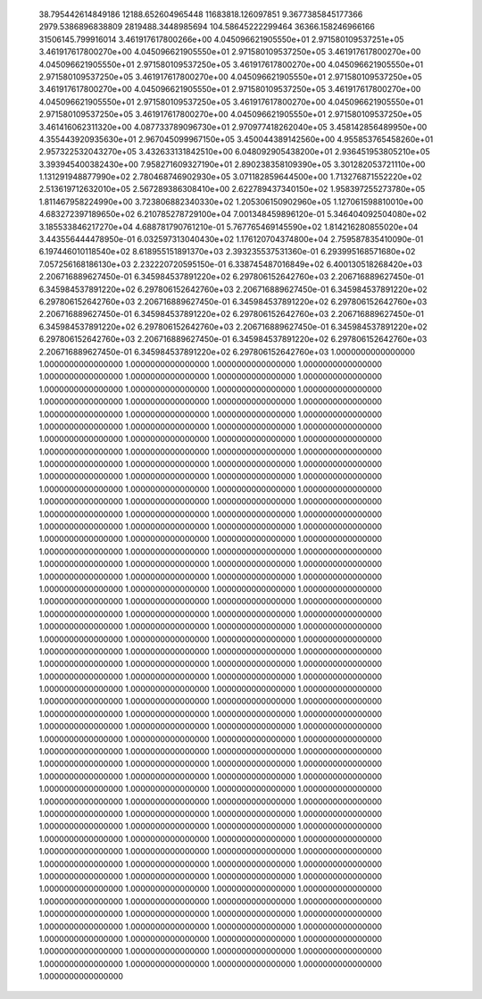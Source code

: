    38.795442614849186        12188.652604965448        11683818.126097851     
   9.3677385845177366        2979.5386896838809        2819488.3448985694     
   104.58645222299464        36366.158246966166        31506145.799916014 
   3.461917617800266e+00     4.045096621905550e+01     2.971580109537251e+05
   3.461917617800270e+00     4.045096621905550e+01     2.971580109537250e+05
   3.461917617800270e+00     4.045096621905550e+01     2.971580109537250e+05
   3.461917617800270e+00     4.045096621905550e+01     2.971580109537250e+05
   3.461917617800270e+00     4.045096621905550e+01     2.971580109537250e+05
   3.461917617800270e+00     4.045096621905550e+01     2.971580109537250e+05
   3.461917617800270e+00     4.045096621905550e+01     2.971580109537250e+05
   3.461917617800270e+00     4.045096621905550e+01     2.971580109537250e+05
   3.461917617800270e+00     4.045096621905550e+01     2.971580109537250e+05
   3.461416062311320e+00     4.087733789096730e+01     2.970977418262040e+05
   3.458142856489950e+00     4.355443920935630e+01     2.967045099967150e+05
   3.450044389142560e+00     4.955853765458260e+01     2.957322532043270e+05
   3.432633131842510e+00     6.048092905438200e+01     2.936451953805210e+05
   3.393945400382430e+00     7.958271609327190e+01     2.890238358109390e+05
   3.301282053721110e+00     1.131291948877990e+02     2.780468746902930e+05
   3.071182859644500e+00     1.713276871552220e+02     2.513619712632010e+05
   2.567289386308410e+00     2.622789437340150e+02     1.958397255273780e+05
   1.811467958224990e+00     3.723806882340330e+02     1.205306150902960e+05
   1.127061598810010e+00     4.683272397189650e+02     6.210785278729100e+04
   7.001348459896120e-01     5.346404092504080e+02     3.185533846217270e+04
   4.688781790761210e-01     5.767765469145590e+02     1.814216280855020e+04
   3.443556444478950e-01     6.032597313040430e+02     1.176120704374800e+04
   2.759587835410090e-01     6.197446010118540e+02     8.618955151891370e+03
   2.393235537531360e-01     6.293995168571680e+02     7.057256168186130e+03
   2.232220720595150e-01     6.338745487016849e+02     6.400130518268420e+03
   2.206716889627450e-01     6.345984537891220e+02     6.297806152642760e+03
   2.206716889627450e-01     6.345984537891220e+02     6.297806152642760e+03
   2.206716889627450e-01     6.345984537891220e+02     6.297806152642760e+03
   2.206716889627450e-01     6.345984537891220e+02     6.297806152642760e+03
   2.206716889627450e-01     6.345984537891220e+02     6.297806152642760e+03
   2.206716889627450e-01     6.345984537891220e+02     6.297806152642760e+03
   2.206716889627450e-01     6.345984537891220e+02     6.297806152642760e+03
   2.206716889627450e-01     6.345984537891220e+02     6.297806152642760e+03
   2.206716889627450e-01     6.345984537891220e+02     6.297806152642760e+03
   1.0000000000000000        1.0000000000000000        1.0000000000000000        1.0000000000000000        1.0000000000000000        1.0000000000000000     
   1.0000000000000000        1.0000000000000000        1.0000000000000000        1.0000000000000000        1.0000000000000000        1.0000000000000000     
   1.0000000000000000        1.0000000000000000        1.0000000000000000        1.0000000000000000        1.0000000000000000        1.0000000000000000     
   1.0000000000000000        1.0000000000000000        1.0000000000000000        1.0000000000000000        1.0000000000000000        1.0000000000000000     
   1.0000000000000000        1.0000000000000000        1.0000000000000000        1.0000000000000000        1.0000000000000000        1.0000000000000000     
   1.0000000000000000        1.0000000000000000        1.0000000000000000        1.0000000000000000        1.0000000000000000        1.0000000000000000     
   1.0000000000000000        1.0000000000000000        1.0000000000000000        1.0000000000000000        1.0000000000000000        1.0000000000000000     
   1.0000000000000000        1.0000000000000000        1.0000000000000000        1.0000000000000000        1.0000000000000000        1.0000000000000000     
   1.0000000000000000        1.0000000000000000        1.0000000000000000        1.0000000000000000        1.0000000000000000        1.0000000000000000     
   1.0000000000000000        1.0000000000000000        1.0000000000000000        1.0000000000000000        1.0000000000000000        1.0000000000000000     
   1.0000000000000000        1.0000000000000000        1.0000000000000000        1.0000000000000000        1.0000000000000000        1.0000000000000000     
   1.0000000000000000        1.0000000000000000        1.0000000000000000        1.0000000000000000        1.0000000000000000        1.0000000000000000     
   1.0000000000000000        1.0000000000000000        1.0000000000000000        1.0000000000000000        1.0000000000000000        1.0000000000000000     
   1.0000000000000000        1.0000000000000000        1.0000000000000000        1.0000000000000000        1.0000000000000000        1.0000000000000000     
   1.0000000000000000        1.0000000000000000        1.0000000000000000        1.0000000000000000        1.0000000000000000        1.0000000000000000     
   1.0000000000000000        1.0000000000000000        1.0000000000000000        1.0000000000000000        1.0000000000000000        1.0000000000000000     
   1.0000000000000000        1.0000000000000000        1.0000000000000000        1.0000000000000000        1.0000000000000000        1.0000000000000000     
   1.0000000000000000        1.0000000000000000        1.0000000000000000        1.0000000000000000        1.0000000000000000        1.0000000000000000     
   1.0000000000000000        1.0000000000000000        1.0000000000000000        1.0000000000000000        1.0000000000000000        1.0000000000000000     
   1.0000000000000000        1.0000000000000000        1.0000000000000000        1.0000000000000000        1.0000000000000000        1.0000000000000000     
   1.0000000000000000        1.0000000000000000        1.0000000000000000        1.0000000000000000        1.0000000000000000        1.0000000000000000     
   1.0000000000000000        1.0000000000000000        1.0000000000000000        1.0000000000000000        1.0000000000000000        1.0000000000000000     
   1.0000000000000000        1.0000000000000000        1.0000000000000000        1.0000000000000000        1.0000000000000000        1.0000000000000000     
   1.0000000000000000        1.0000000000000000        1.0000000000000000        1.0000000000000000        1.0000000000000000        1.0000000000000000     
   1.0000000000000000        1.0000000000000000        1.0000000000000000        1.0000000000000000        1.0000000000000000        1.0000000000000000     
   1.0000000000000000        1.0000000000000000        1.0000000000000000        1.0000000000000000        1.0000000000000000        1.0000000000000000     
   1.0000000000000000        1.0000000000000000        1.0000000000000000        1.0000000000000000        1.0000000000000000        1.0000000000000000     
   1.0000000000000000        1.0000000000000000        1.0000000000000000        1.0000000000000000        1.0000000000000000        1.0000000000000000     
   1.0000000000000000        1.0000000000000000        1.0000000000000000        1.0000000000000000        1.0000000000000000        1.0000000000000000     
   1.0000000000000000        1.0000000000000000        1.0000000000000000        1.0000000000000000        1.0000000000000000        1.0000000000000000     
   1.0000000000000000        1.0000000000000000        1.0000000000000000        1.0000000000000000        1.0000000000000000        1.0000000000000000     
   1.0000000000000000        1.0000000000000000        1.0000000000000000        1.0000000000000000        1.0000000000000000        1.0000000000000000     
   1.0000000000000000        1.0000000000000000        1.0000000000000000        1.0000000000000000        1.0000000000000000        1.0000000000000000     
